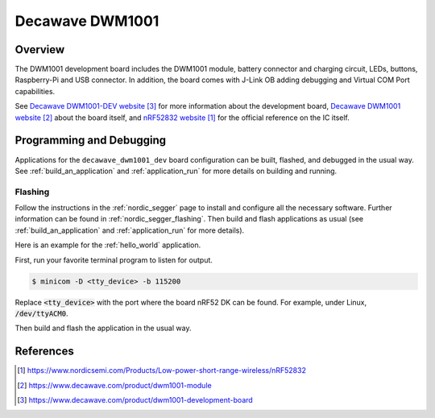 .. _decawave_dwm1001_dev:

Decawave DWM1001
#################

Overview
********

The DWM1001 development board includes the DWM1001 module, battery
connector and charging circuit, LEDs, buttons, Raspberry-Pi and USB
connector. In addition, the board comes with J-Link OB adding
debugging and Virtual COM Port capabilities.

See `Decawave DWM1001-DEV website`_ for more information about the development
board, `Decawave DWM1001 website`_ about the board itself, and `nRF52832 website`_ for the official reference on the IC itself.

Programming and Debugging
*************************

Applications for the ``decawave_dwm1001_dev`` board configuration can be built,
flashed, and debugged in the usual way. See :ref:`build_an_application` and
:ref:`application_run` for more details on building and running.

Flashing
========

Follow the instructions in the :ref:`nordic_segger` page to install
and configure all the necessary software. Further information can be
found in :ref:`nordic_segger_flashing`. Then build and flash
applications as usual (see :ref:`build_an_application` and
:ref:`application_run` for more details).

Here is an example for the :ref:`hello_world` application.

First, run your favorite terminal program to listen for output.

.. code-block:: console

   $ minicom -D <tty_device> -b 115200

Replace :code:`<tty_device>` with the port where the board nRF52 DK
can be found. For example, under Linux, :code:`/dev/ttyACM0`.

Then build and flash the application in the usual way.

.. zephyr-app-commands::
   :zephyr-app: samples/hello_world
   :board: decawave_dwm1001_dev
   :goals: build flash

References
**********
.. target-notes::

.. _nRF52832 website: https://www.nordicsemi.com/Products/Low-power-short-range-wireless/nRF52832
.. _Decawave DWM1001 website: https://www.decawave.com/product/dwm1001-module
.. _Decawave DWM1001-DEV website: https://www.decawave.com/product/dwm1001-development-board

